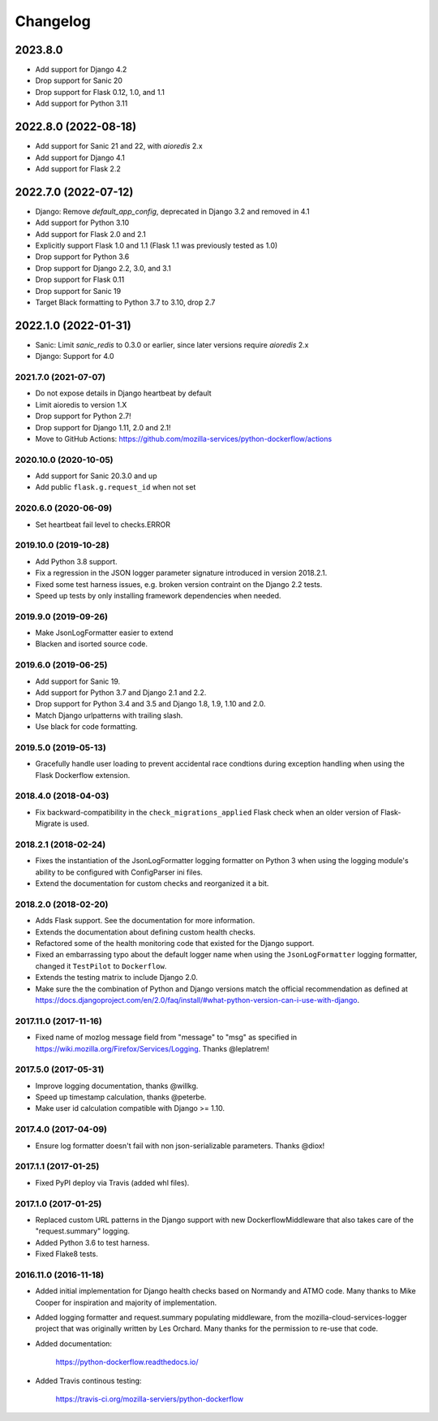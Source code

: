 Changelog
---------

2023.8.0
~~~~~~~~~~~~~~~~~~~~~

- Add support for Django 4.2

- Drop support for Sanic 20

- Drop support for Flask 0.12, 1.0, and 1.1

- Add support for Python 3.11

2022.8.0 (2022-08-18)
~~~~~~~~~~~~~~~~~~~~~

- Add support for Sanic 21 and 22, with `aioredis` 2.x

- Add support for Django 4.1

- Add support for Flask 2.2

2022.7.0 (2022-07-12)
~~~~~~~~~~~~~~~~~~~~~

- Django: Remove `default_app_config`, deprecated in Django 3.2 and removed in 4.1

- Add support for Python 3.10

- Add support for Flask 2.0 and 2.1

- Explicitly support Flask 1.0 and 1.1 (Flask 1.1 was previously tested as 1.0)

- Drop support for Python 3.6

- Drop support for Django 2.2, 3.0, and 3.1

- Drop support for Flask 0.11

- Drop support for Sanic 19

- Target Black formatting to Python 3.7 to 3.10, drop 2.7

2022.1.0 (2022-01-31)
~~~~~~~~~~~~~~~~~~~~~

- Sanic: Limit `sanic_redis` to 0.3.0 or earlier, since later versions require
  `aioredis` 2.x

- Django: Support for 4.0


2021.7.0 (2021-07-07)
^^^^^^^^^^^^^^^^^^^^^

- Do not expose details in Django heartbeat by default

- Limit aioredis to version 1.X

- Drop support for Python 2.7!

- Drop support for Django 1.11, 2.0 and 2.1!

- Move to GitHub Actions: https://github.com/mozilla-services/python-dockerflow/actions

2020.10.0 (2020-10-05)
^^^^^^^^^^^^^^^^^^^^^^

- Add support for Sanic 20.3.0 and up

- Add public ``flask.g.request_id`` when not set

2020.6.0 (2020-06-09)
^^^^^^^^^^^^^^^^^^^^^

- Set heartbeat fail level to checks.ERROR

2019.10.0 (2019-10-28)
^^^^^^^^^^^^^^^^^^^^^^

- Add Python 3.8 support.

- Fix a regression in the JSON logger parameter signature introduced in
  version 2018.2.1.

- Fixed some test harness issues, e.g. broken version contraint on the
  Django 2.2 tests.

- Speed up tests by only installing framework dependencies when needed.

2019.9.0 (2019-09-26)
^^^^^^^^^^^^^^^^^^^^^

- Make JsonLogFormatter easier to extend

- Blacken and isorted source code.

2019.6.0 (2019-06-25)
^^^^^^^^^^^^^^^^^^^^^

- Add support for Sanic 19.

- Add support for Python 3.7 and Django 2.1 and 2.2.

- Drop support for Python 3.4 and 3.5 and Django 1.8, 1.9, 1.10 and 2.0.

- Match Django urlpatterns with trailing slash.

- Use black for code formatting.

2019.5.0 (2019-05-13)
^^^^^^^^^^^^^^^^^^^^^

- Gracefully handle user loading to prevent accidental race condtions during
  exception handling when using the Flask Dockerflow extension.

2018.4.0 (2018-04-03)
^^^^^^^^^^^^^^^^^^^^^

- Fix backward-compatibility in the ``check_migrations_applied`` Flask check
  when an older version of Flask-Migrate is used.

2018.2.1 (2018-02-24)
^^^^^^^^^^^^^^^^^^^^^

- Fixes the instantiation of the JsonLogFormatter logging formatter
  on Python 3 when using the logging module's ability to be configured
  with ConfigParser ini files.

- Extend the documentation for custom checks and reorganized it a bit.

2018.2.0 (2018-02-20)
^^^^^^^^^^^^^^^^^^^^^

- Adds Flask support. See the documentation for more information.

- Extends the documentation about defining custom health checks.

- Refactored some of the health monitoring code that existed for
  the Django support.

- Fixed an embarrassing typo about the default logger name when
  using the ``JsonLogFormatter`` logging formatter, changed it
  ``TestPilot`` to ``Dockerflow``.

- Extends the testing matrix to include Django 2.0.

- Make sure the the combination of Python and Django versions
  match the official recommendation as defined at
  https://docs.djangoproject.com/en/2.0/faq/install/#what-python-version-can-i-use-with-django.

2017.11.0 (2017-11-16)
^^^^^^^^^^^^^^^^^^^^^^

- Fixed name of mozlog message field from "message" to "msg" as
  specified in https://wiki.mozilla.org/Firefox/Services/Logging.
  Thanks @leplatrem!

2017.5.0 (2017-05-31)
^^^^^^^^^^^^^^^^^^^^^

- Improve logging documentation, thanks @willkg.

- Speed up timestamp calculation, thanks @peterbe.

- Make user id calculation compatible with
  Django >= 1.10.

2017.4.0 (2017-04-09)
^^^^^^^^^^^^^^^^^^^^^

- Ensure log formatter doesn't fail with non json-serializable parameters. Thanks @diox!

2017.1.1 (2017-01-25)
^^^^^^^^^^^^^^^^^^^^^

- Fixed PyPI deploy via Travis (added whl files).

2017.1.0 (2017-01-25)
^^^^^^^^^^^^^^^^^^^^^

- Replaced custom URL patterns in the Django support with new
  DockerflowMiddleware that also takes care of the "request.summary"
  logging.

- Added Python 3.6 to test harness.

- Fixed Flake8 tests.

2016.11.0 (2016-11-18)
^^^^^^^^^^^^^^^^^^^^^^

- Added initial implementation for Django health checks based on Normandy
  and ATMO code. Many thanks to Mike Cooper for inspiration and majority of
  implementation.

- Added logging formatter and request.summary populating middleware,
  from the mozilla-cloud-services-logger project that was originally
  written by Les Orchard. Many thanks for the permission to re-use that
  code.

- Added documentation:

    https://python-dockerflow.readthedocs.io/

- Added Travis continous testing:

    https://travis-ci.org/mozilla-serviers/python-dockerflow
